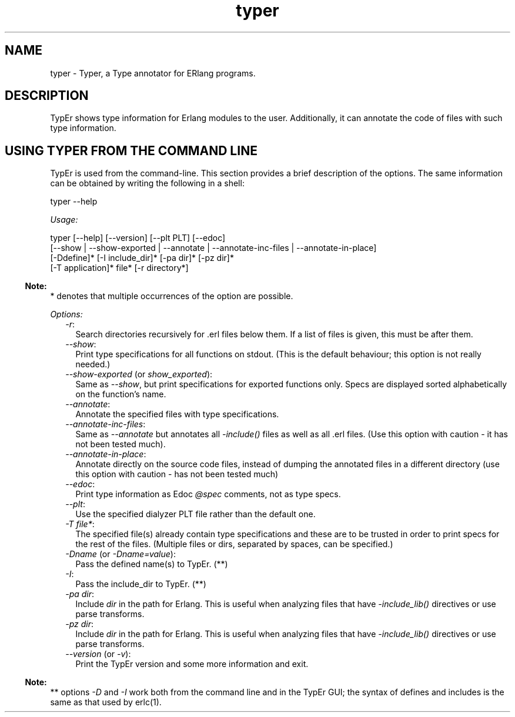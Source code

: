 .TH typer 1 "dialyzer 5.0.5" "Ericsson AB" "User Commands"
.SH NAME
typer \- Typer, a Type annotator for ERlang programs.
  
.SH DESCRIPTION
.LP
TypEr shows type information for Erlang modules to the user\&. Additionally, it can annotate the code of files with such type information\&.
.SH "USING TYPER FROM THE COMMAND LINE"

.LP
TypEr is used from the command-line\&. This section provides a brief description of the options\&. The same information can be obtained by writing the following in a shell:
.LP
.nf

typer --help
.fi
.LP
\fIUsage:\fR\&
.LP
.nf

typer [--help] [--version] [--plt PLT] [--edoc]
      [--show | --show-exported | --annotate | --annotate-inc-files | --annotate-in-place]
      [-Ddefine]* [-I include_dir]* [-pa dir]* [-pz dir]*
      [-T application]* file* [-r directory*]
.fi
.LP

.RS -4
.B
Note:
.RE
* denotes that multiple occurrences of the option are possible\&.

.LP
\fIOptions:\fR\&
.RS 2
.TP 2
.B
\fI-r\fR\&:
Search directories recursively for \&.erl files below them\&. If a list of files is given, this must be after them\&.
.TP 2
.B
\fI--show\fR\&:
Print type specifications for all functions on stdout\&. (This is the default behaviour; this option is not really needed\&.)
.TP 2
.B
\fI--show-exported\fR\& (or \fIshow_exported\fR\&):
Same as \fI--show\fR\&, but print specifications for exported functions only\&. Specs are displayed sorted alphabetically on the function\&'s name\&.
.TP 2
.B
\fI--annotate\fR\&:
Annotate the specified files with type specifications\&.
.TP 2
.B
\fI--annotate-inc-files\fR\&:
Same as \fI--annotate\fR\& but annotates all \fI-include()\fR\& files as well as all \&.erl files\&. (Use this option with caution - it has not been tested much)\&.
.TP 2
.B
\fI--annotate-in-place\fR\&:
Annotate directly on the source code files, instead of dumping the annotated files in a different directory (use this option with caution - has not been tested much)
.TP 2
.B
\fI--edoc\fR\&:
Print type information as Edoc \fI@spec\fR\& comments, not as type specs\&.
.TP 2
.B
\fI--plt\fR\&:
Use the specified dialyzer PLT file rather than the default one\&.
.TP 2
.B
\fI-T file*\fR\&:
The specified file(s) already contain type specifications and these are to be trusted in order to print specs for the rest of the files\&. (Multiple files or dirs, separated by spaces, can be specified\&.)
.TP 2
.B
\fI-Dname\fR\& (or \fI-Dname=value\fR\&):
Pass the defined name(s) to TypEr\&. (**)
.TP 2
.B
\fI-I\fR\&:
Pass the include_dir to TypEr\&. (**)
.TP 2
.B
\fI-pa dir\fR\&:
Include \fIdir\fR\& in the path for Erlang\&. This is useful when analyzing files that have \fI-include_lib()\fR\& directives or use parse transforms\&.
.TP 2
.B
\fI-pz dir\fR\&:
Include \fIdir\fR\& in the path for Erlang\&. This is useful when analyzing files that have \fI-include_lib()\fR\& directives or use parse transforms\&.
.TP 2
.B
\fI--version\fR\& (or \fI-v\fR\&):
Print the TypEr version and some more information and exit\&.
.RE
.LP

.RS -4
.B
Note:
.RE
** options \fI-D\fR\& and \fI-I\fR\& work both from the command line and in the TypEr GUI; the syntax of defines and includes is the same as that used by erlc(1)\&.

